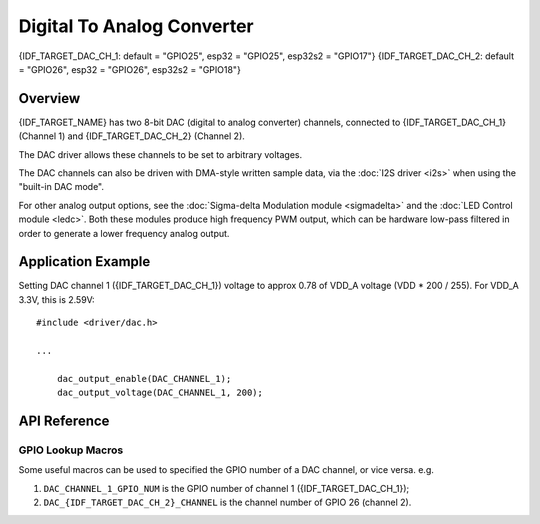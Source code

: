 Digital To Analog Converter
===========================

{IDF_TARGET_DAC_CH_1: default = "GPIO25", esp32 = "GPIO25", esp32s2 = "GPIO17"}
{IDF_TARGET_DAC_CH_2: default = "GPIO26", esp32 = "GPIO26", esp32s2 = "GPIO18"}

Overview
--------

{IDF_TARGET_NAME} has two 8-bit DAC (digital to analog converter) channels, connected to {IDF_TARGET_DAC_CH_1} (Channel 1) and {IDF_TARGET_DAC_CH_2} (Channel 2).



The DAC driver allows these channels to be set to arbitrary voltages.

The DAC channels can also be driven with DMA-style written sample data, via the :doc:`I2S driver <i2s>` when using the "built-in DAC mode".

For other analog output options, see the :doc:`Sigma-delta Modulation module <sigmadelta>` and the :doc:`LED Control module <ledc>`. Both these modules produce high frequency PWM output, which can be hardware low-pass filtered in order to generate a lower frequency analog output.


Application Example
-------------------

Setting DAC channel 1 ({IDF_TARGET_DAC_CH_1}) voltage to approx 0.78 of VDD_A voltage (VDD * 200 / 255). For VDD_A 3.3V, this is 2.59V::

  #include <driver/dac.h>

  ...

      dac_output_enable(DAC_CHANNEL_1);
      dac_output_voltage(DAC_CHANNEL_1, 200);

API Reference
-------------

.. include-build-file:: inc/dac.inc

GPIO Lookup Macros
^^^^^^^^^^^^^^^^^^
Some useful macros can be used to specified the GPIO number of a DAC channel, or vice versa.
e.g.

1. ``DAC_CHANNEL_1_GPIO_NUM`` is the GPIO number of channel 1 ({IDF_TARGET_DAC_CH_1});
2. ``DAC_{IDF_TARGET_DAC_CH_2}_CHANNEL`` is the channel number of GPIO 26 (channel 2).

.. include-build-file:: inc/dac_channel.inc
.. include-build-file:: inc/dac_types.inc
